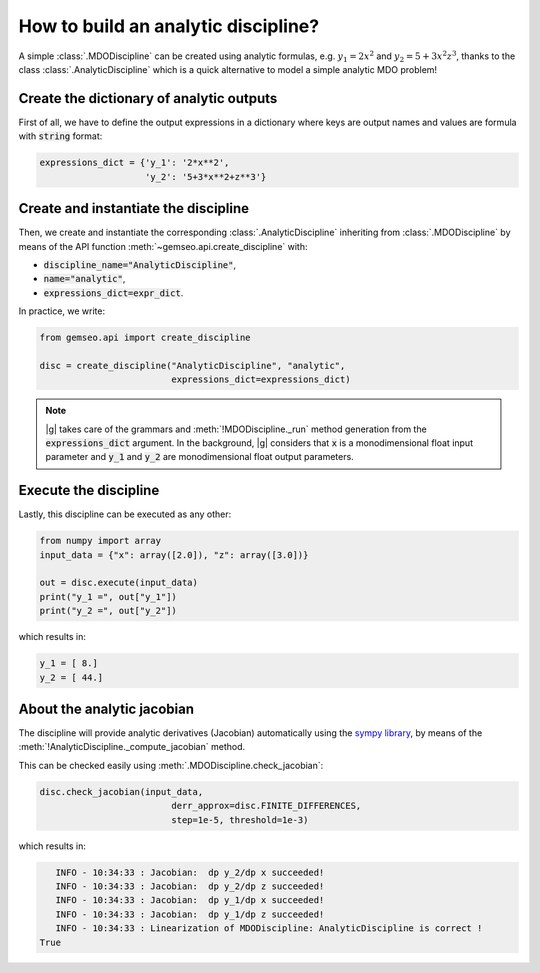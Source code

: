 ..
   Copyright 2021 IRT Saint Exupéry, https://www.irt-saintexupery.com

   This work is licensed under the Creative Commons Attribution-ShareAlike 4.0
   International License. To view a copy of this license, visit
   http://creativecommons.org/licenses/by-sa/4.0/ or send a letter to Creative
   Commons, PO Box 1866, Mountain View, CA 94042, USA.

..
   Contributors:
          :author: Matthias De Lozzo

.. _analyticdiscipline:

How to build an analytic discipline?
====================================

A simple :class:`.MDODiscipline` can be created using analytic formulas,
e.g. :math:`y_1=2x^2` and :math:`y_2=5+3x^2z^3`,
thanks to the class  :class:`.AnalyticDiscipline` which is a quick alternative to model a simple analytic MDO problem!

Create the dictionary of analytic outputs
*****************************************

First of all, we have to define the output expressions in a dictionary where keys are output names and values are formula with :code:`string` format:

.. code::

    expressions_dict = {'y_1': '2*x**2',
                        'y_2': '5+3*x**2+z**3'}

Create and instantiate the discipline
*************************************

Then, we create and instantiate the corresponding :class:`.AnalyticDiscipline` inheriting from :class:`.MDODiscipline`
by means of the API function :meth:`~gemseo.api.create_discipline` with:

- :code:`discipline_name="AnalyticDiscipline"`,
- :code:`name="analytic"`,
- :code:`expressions_dict=expr_dict`.

In practice, we write:

.. code::

    from gemseo.api import create_discipline

    disc = create_discipline("AnalyticDiscipline", "analytic",
                             expressions_dict=expressions_dict)

.. note::

   |g| takes care of the grammars and :meth:`!MDODiscipline._run` method generation from the :code:`expressions_dict` argument.
   In the background, |g| considers that :code:`x` is a monodimensional float input parameter and :code:`y_1` and :code:`y_2` are monodimensional float output parameters.

Execute the discipline
**********************

Lastly, this discipline can be executed as any other:

.. code::

    from numpy import array
    input_data = {"x": array([2.0]), "z": array([3.0])}

    out = disc.execute(input_data)
    print("y_1 =", out["y_1"])
    print("y_2 =", out["y_2"])

which results in:

.. code::

   y_1 = [ 8.]
   y_2 = [ 44.]

About the analytic jacobian
***************************

The discipline will provide analytic derivatives (Jacobian) automatically using the `sympy library <https://www.sympy.org/fr/>`_,
by means of the :meth:`!AnalyticDiscipline._compute_jacobian` method.

This can be checked easily using :meth:`.MDODiscipline.check_jacobian`:

.. code::

    disc.check_jacobian(input_data,
                             derr_approx=disc.FINITE_DIFFERENCES,
                             step=1e-5, threshold=1e-3)

which results in:

.. code::

      INFO - 10:34:33 : Jacobian:  dp y_2/dp x succeeded!
      INFO - 10:34:33 : Jacobian:  dp y_2/dp z succeeded!
      INFO - 10:34:33 : Jacobian:  dp y_1/dp x succeeded!
      INFO - 10:34:33 : Jacobian:  dp y_1/dp z succeeded!
      INFO - 10:34:33 : Linearization of MDODiscipline: AnalyticDiscipline is correct !
   True
